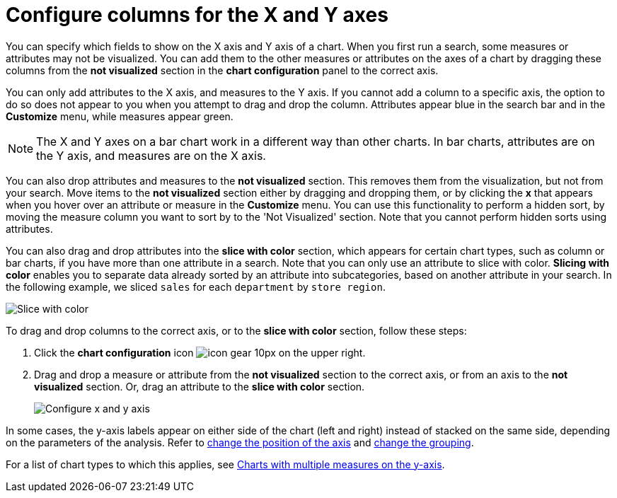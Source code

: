= Configure columns for the X and Y axes
:last_updated: 5/1/2020
:linkattrs:
:experimental:
:page-layout: default-cloud
:page-aliases: /end-user/search/drag-and-drop.adoc
:description: You can configure specific columns to be on the X and Y axes.

You can specify which fields to show on the X axis and Y axis of a chart.
When you first run a search, some measures or attributes may not be visualized.
You can add them to the other measures or attributes on the axes of a chart by dragging these columns from the *not visualized* section in the *chart configuration* panel to the correct axis.

You can only add attributes to the X axis, and measures to the Y axis.
If you cannot add a column to a specific axis, the option to do so does not appear to you when you attempt to drag and drop the column.
Attributes appear blue in the search bar and in the *Customize* menu, while measures appear green.

NOTE: The X and Y axes on a bar chart work in a different way than other charts.
In bar charts, attributes are on the Y axis, and measures are on the X axis.

You can also drop attributes and measures to the *not visualized* section.
This removes them from the visualization, but not from your search.
Move items to the *not visualized* section either by dragging and dropping them, or by clicking the *x* that appears when you hover over an attribute or measure in the **Customize** menu. You can use this functionality to perform a hidden sort, by moving the measure column you want to sort by to the 'Not Visualized' section. Note that you cannot perform hidden sorts using attributes.

[#slice-with-color]
You can also drag and drop attributes into the *slice with color* section, which appears for certain chart types, such as column or bar charts, if you have more than one attribute in a search. Note that you can only use an attribute to slice with color.
*Slicing with color* enables you to separate data already sorted by an attribute into subcategories, based on another attribute in your search.
In the following example, we sliced `sales` for each `department` by `store region`.

image::chartconfig-customizemenu.png[Slice with color]

To drag and drop columns to the correct axis, or to the *slice with color* section, follow these steps:

. Click the *chart configuration* icon image:icon-gear-10px.png[] on the upper right.
. Drag and drop a measure or attribute from the *not visualized* section to the correct axis, or from an axis to the *not visualized* section.
Or, drag an attribute to the *slice with color* section.
+
image::chart-config-not-visualized.gif[Configure x and y axis]

In some cases, the y-axis labels appear on either side of the chart (left and right) instead of stacked on the same side, depending on the parameters of the analysis.
Refer to  xref:chart-axes-options.adoc#position[change the position of the axis] and xref:chart-axes-options.adoc#grouping[change the grouping].

For a list of chart types to which this applies, see xref:charts.adoc#charts-with-multiple-measures-on-the-y-axis[Charts with multiple measures on the y-axis].
